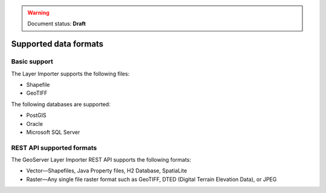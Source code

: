 .. _dataadmin.importer.formats:

.. warning:: Document status: **Draft**

Supported data formats
======================

Basic support
-------------

.. todo :: The supported formats via the GUI importer are limited to one vector type and one raster type - correct? 

The Layer Importer supports the following files:

* Shapefile
* GeoTIFF

The following databases are supported:

* PostGIS
* Oracle
* Microsoft SQL Server


.. todo:: Enabling support for Oracle and SQL Server (see also SUITE-1141)

    Oracle and SQL Server require extra drivers to be installed.  Some of these drivers are found as part of your database installation, and are not included as part of the OpenGeo Suite.

    * `Install instructions for Oracle <../../geoserver/data/database/oracle/>`_
    * `Install instructions for SQL Server <../../geoserver/data/database/sqlserver/>`_


REST API supported formats
--------------------------

The GeoServer Layer Importer REST API supports the following formats:

* Vector—Shapefiles, Java Property files, H2 Database, SpatiaLite

* Raster—Any single file raster format such as GeoTIFF, DTED (Digital Terrain Elevation Data), or JPEG 
